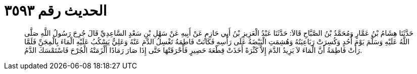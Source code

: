 
= الحديث رقم ٣٥٩٣

[quote.hadith]
حَدَّثَنَا هِشَامُ بْنُ عَمَّارٍ وَمُحَمَّدُ بْنُ الصَّبَّاحِ قَالاَ: حَدَّثَنَا عَبْدُ الْعَزِيزِ بْنُ أَبِي حَازِمٍ عَنْ أَبِيهِ عَنْ سَهْلِ بْنِ سَعْدٍ السَّاعِدِيِّ قَالَ جُرِحَ رَسُولُ اللَّهِ صَلَّى اللَّهُ عَلَيْهِ وَسَلَّمَ يَوْمَ أُحُدٍ وَكُسِرَتْ رَبَاعِيَتُهُ وَهُشِمَتِ الْبَيْضَةُ عَلَى رَأْسِهِ فَكَانَتْ فَاطِمَةُ تَغْسِلُ الدَّمَ عَنْهُ وَعَلِيٌّ يَسْكُبُ عَلَيْهِ الْمَاءَ بِالْمِجَنِّ فَلَمَّا رَأَتْ فَاطِمَةُ أَنَّ الْمَاءَ لاَ يَزِيدُ الدَّمَ إِلاَّ كَثْرَةً أَخَذَتْ قِطْعَةَ حَصِيرٍ فَأَحْرَقَتْهَا حَتَّى إِذَا صَارَ رَمَادًا أَلْزَمَتْهُ الْجُرْحَ فَاسْتَمْسَكَ الدَّمُ.